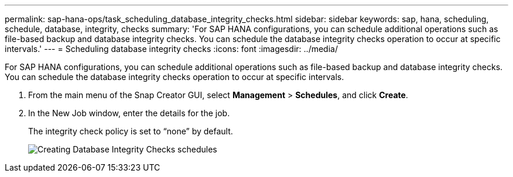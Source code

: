 ---
permalink: sap-hana-ops/task_scheduling_database_integrity_checks.html
sidebar: sidebar
keywords: sap, hana, scheduling, schedule, database, integrity, checks
summary: 'For SAP HANA configurations, you can schedule additional operations such as file-based backup and database integrity checks. You can schedule the database integrity checks operation to occur at specific intervals.'
---
= Scheduling database integrity checks
:icons: font
:imagesdir: ../media/

[.lead]
For SAP HANA configurations, you can schedule additional operations such as file-based backup and database integrity checks. You can schedule the database integrity checks operation to occur at specific intervals.

. From the main menu of the Snap Creator GUI, select *Management* > *Schedules*, and click *Create*.
. In the New Job window, enter the details for the job.
+
The integrity check policy is set to "`none`" by default.
+
image::../media/creating_database_integrity_checks_schedules.gif[Creating Database Integrity Checks schedules]

